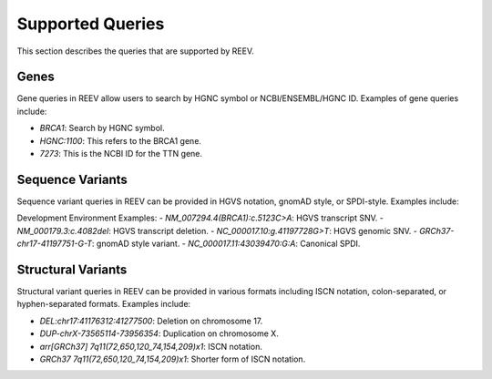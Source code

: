 .. _doc_queries:

=================
Supported Queries
=================

This section describes the queries that are supported by REEV.

.. _doc_queries_gene:

-----
Genes
-----

Gene queries in REEV allow users to search by HGNC symbol or NCBI/ENSEMBL/HGNC ID. Examples of gene queries include:

- `BRCA1`: Search by HGNC symbol.
- `HGNC:1100`: This refers to the BRCA1 gene.
- `7273`: This is the NCBI ID for the TTN gene.

.. _doc_queries_seqvar:

-----------------
Sequence Variants
-----------------

Sequence variant queries in REEV can be provided in HGVS notation, gnomAD style, or SPDI-style. Examples include:

Development Environment Examples:
- `NM_007294.4(BRCA1):c.5123C>A`: HGVS transcript SNV.
- `NM_000179.3:c.4082del`: HGVS transcript deletion.
- `NC_000017.10:g.41197728G>T`: HGVS genomic SNV.
- `GRCh37-chr17-41197751-G-T`: gnomAD style variant.
- `NC_000017.11:43039470:G:A`: Canonical SPDI.

.. _doc_queries_strucvar:

-------------------
Structural Variants
-------------------

Structural variant queries in REEV can be provided in various formats including ISCN notation, colon-separated, or hyphen-separated formats. Examples include:

- `DEL:chr17:41176312:41277500`: Deletion on chromosome 17.
- `DUP-chrX-73565114-73956354`: Duplication on chromosome X.
- `arr[GRCh37] 7q11(72,650,120_74,154,209)x1`: ISCN notation.
- `GRCh37 7q11(72,650,120_74,154,209)x1`: Shorter form of ISCN notation.
